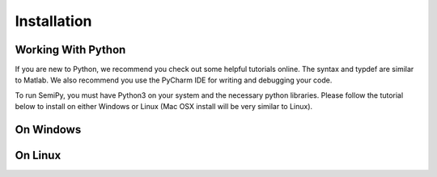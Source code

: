.. SemiPy documentation master file, created by
   sphinx-quickstart on Mon Mar  2 12:01:25 2020.
   You can adapt this file completely to your liking, but it should at least
   contain the root `toctree` directive.

.. _installation_page:

==============
 Installation
==============

Working With Python
-------------------

If you are new to Python, we recommend you check out some helpful tutorials online.  The syntax and typdef are similar
to Matlab.  We also recommend you use the PyCharm IDE for writing and debugging your code.

To run SemiPy, you must have Python3 on your system and the necessary python libraries.  Please follow the tutorial below
to install on either Windows or Linux (Mac OSX install will be very similar to Linux).

On Windows
----------


On Linux
--------

